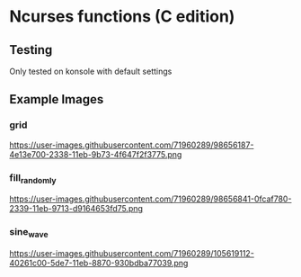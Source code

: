 * Ncurses functions (C edition)

** Testing

Only tested on konsole with default settings

** Example Images

*** grid
https://user-images.githubusercontent.com/71960289/98656187-4e13e700-2338-11eb-9b73-4f647f2f3775.png

*** fill_randomly

https://user-images.githubusercontent.com/71960289/98656841-0fcaf780-2339-11eb-9713-d9164653fd75.png

*** sine_wave

https://user-images.githubusercontent.com/71960289/105619112-40261c00-5de7-11eb-8870-930bdba77039.png
